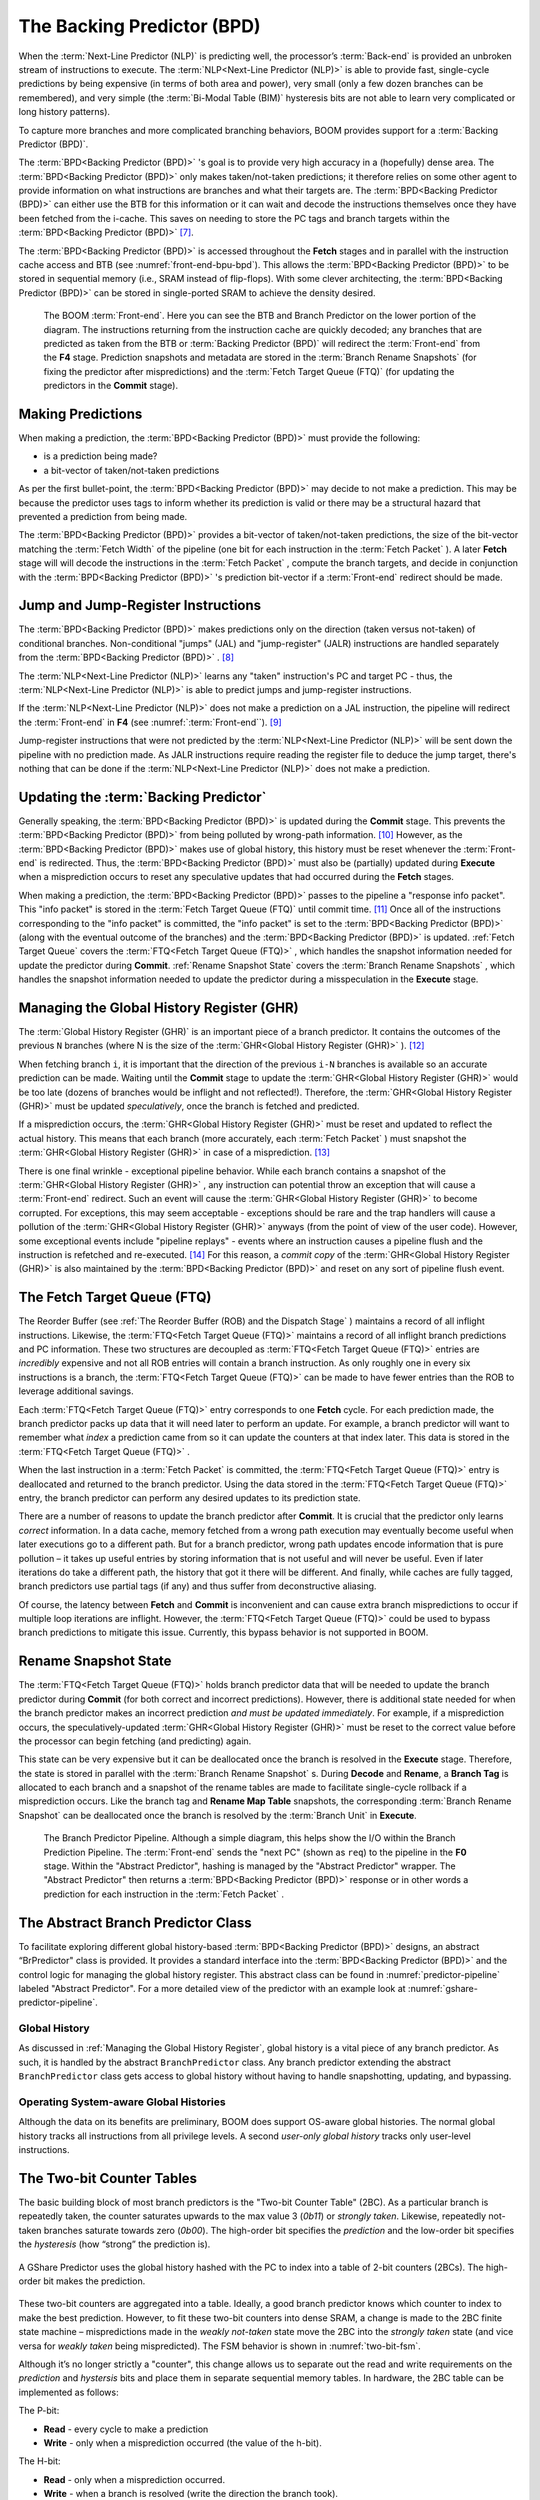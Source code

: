 The Backing Predictor (BPD)
===========================

When the :term:`Next-Line Predictor (NLP)` is predicting well, the processor’s
:term:`Back-end` is provided an unbroken stream of instructions to execute. The
:term:`NLP<Next-Line Predictor (NLP)>` is able to provide fast, single-cycle predictions by being expensive
(in terms of both area and power), very small (only a few dozen branches
can be remembered), and very simple (the :term:`Bi-Modal Table (BIM)` hysteresis bits
are not able to learn very complicated or long history patterns).

To capture more branches and more complicated branching behaviors, BOOM
provides support for a :term:`Backing Predictor (BPD)`.

The :term:`BPD<Backing Predictor (BPD)>` 's goal is to provide very high accuracy in a (hopefully) dense
area. The :term:`BPD<Backing Predictor (BPD)>` only makes taken/not-taken predictions; it therefore relies
on some other agent to provide information on what instructions are
branches and what their targets are. The :term:`BPD<Backing Predictor (BPD)>` can either use the BTB
for this information or it can wait and decode the instructions themselves
once they have been fetched from the i-cache. This saves on needing to
store the PC tags and branch targets within the :term:`BPD<Backing Predictor (BPD)>` [7]_.

The :term:`BPD<Backing Predictor (BPD)>` is accessed throughout the **Fetch** stages and in parallel with the instruction cache access and BTB (see
:numref:`front-end-bpu-bpd`). This allows the :term:`BPD<Backing Predictor (BPD)>` to be stored in sequential
memory (i.e., SRAM instead of flip-flops). With some clever
architecting, the :term:`BPD<Backing Predictor (BPD)>` can be stored in single-ported SRAM to achieve the
density desired.

.. _front-end-bpu-bpd:
.. figure:: /figures/front-end.svg
    :alt: BOOM :term:`Front-end`

    The BOOM :term:`Front-end`. Here you can see the BTB and Branch Predictor on the lower portion of the diagram.
    The instructions returning from the instruction cache are quickly decoded; any branches that are predicted as taken
    from the BTB or :term:`Backing Predictor (BPD)` will redirect the :term:`Front-end` from the **F4** stage. Prediction snapshots and metadata
    are stored in the :term:`Branch Rename Snapshots` (for fixing the predictor after mispredictions) and the :term:`Fetch Target Queue (FTQ)`
    (for updating the predictors in the **Commit** stage).

Making Predictions
------------------

When making a prediction, the :term:`BPD<Backing Predictor (BPD)>` must provide the
following:

-   is a prediction being made?

-   a bit-vector of taken/not-taken predictions

As per the first bullet-point, the :term:`BPD<Backing Predictor (BPD)>` may decide to not make a
prediction. This may be because the predictor uses tags to inform
whether its prediction is valid or there may be a structural hazard that
prevented a prediction from being made.

The :term:`BPD<Backing Predictor (BPD)>` provides a bit-vector of taken/not-taken predictions, the size
of the bit-vector matching the :term:`Fetch Width` of the pipeline (one
bit for each instruction in the :term:`Fetch Packet` ). A later **Fetch** stage will
will decode the instructions in the :term:`Fetch Packet` , compute the branch targets, and decide in conjunction with
the :term:`BPD<Backing Predictor (BPD)>` 's prediction bit-vector if a :term:`Front-end` redirect should be made.

Jump and Jump-Register Instructions
-----------------------------------

The :term:`BPD<Backing Predictor (BPD)>` makes predictions only on the direction (taken versus not-taken)
of conditional branches. Non-conditional "jumps" (JAL) and "jump-register"
(JALR) instructions are handled separately from the :term:`BPD<Backing Predictor (BPD)>` . [8]_

The :term:`NLP<Next-Line Predictor (NLP)>` learns any "taken" instruction's PC and target PC -
thus, the :term:`NLP<Next-Line Predictor (NLP)>` is able to predict jumps and jump-register instructions.

If the :term:`NLP<Next-Line Predictor (NLP)>` does not make a prediction on a JAL instruction, the pipeline
will redirect the :term:`Front-end` in **F4** (see :numref:`:term:`Front-end``). [9]_

Jump-register instructions that were not predicted by the :term:`NLP<Next-Line Predictor (NLP)>` will be
sent down the pipeline with no prediction made. As JALR instructions require
reading the register file to deduce the jump target, there's nothing
that can be done if the :term:`NLP<Next-Line Predictor (NLP)>` does not make a prediction.

Updating the :term:`Backing Predictor`
--------------------------------------

Generally speaking, the :term:`BPD<Backing Predictor (BPD)>` is updated during the **Commit** stage.
This prevents the :term:`BPD<Backing Predictor (BPD)>` from being polluted by wrong-path
information. [10]_ However, as the :term:`BPD<Backing Predictor (BPD)>` makes use of global history, this
history must be reset whenever the :term:`Front-end` is redirected. Thus, the
:term:`BPD<Backing Predictor (BPD)>` must also be (partially) updated during **Execute** when a
misprediction occurs to reset any speculative updates that had occurred
during the **Fetch** stages.

When making a prediction, the :term:`BPD<Backing Predictor (BPD)>` passes to the pipeline a "response
info packet". This "info packet" is stored in the :term:`Fetch Target Queue (FTQ)`
until commit time. [11]_ Once all of the instructions
corresponding to the "info packet" is committed, the "info packet" is
set to the :term:`BPD<Backing Predictor (BPD)>` (along with the eventual outcome of the branches) and the
:term:`BPD<Backing Predictor (BPD)>` is updated. :ref:`Fetch Target Queue` covers the :term:`FTQ<Fetch Target Queue (FTQ)>` , which handles the
snapshot information needed for update the predictor during
**Commit**. :ref:`Rename Snapshot State` covers the :term:`Branch Rename Snapshots` ,
which handles the snapshot information needed to update the
predictor during a misspeculation in the **Execute** stage.

Managing the Global History Register (GHR)
------------------------------------------

The :term:`Global History Register (GHR)` is an important piece of a branch
predictor. It contains the outcomes of the previous ``N`` branches (where
N is the size of the :term:`GHR<Global History Register (GHR)>` ). [12]_

When fetching branch ``i``, it is important that the direction of the
previous ``i-N`` branches is available so an accurate prediction can be
made. Waiting until the **Commit** stage to update the :term:`GHR<Global History Register (GHR)>`
would be too late (dozens of branches would be inflight and not
reflected!). Therefore, the :term:`GHR<Global History Register (GHR)>` must be updated
*speculatively*, once the branch is fetched and predicted.

If a misprediction occurs, the :term:`GHR<Global History Register (GHR)>` must be reset and
updated to reflect the actual history. This means that each branch (more
accurately, each :term:`Fetch Packet` ) must snapshot the :term:`GHR<Global History Register (GHR)>` in case of a misprediction. [13]_

There is one final wrinkle - exceptional pipeline behavior. While each
branch contains a snapshot of the :term:`GHR<Global History Register (GHR)>` , any
instruction can potential throw an exception that will cause a :term:`Front-end`
redirect. Such an event will cause the :term:`GHR<Global History Register (GHR)>` to become
corrupted. For exceptions, this may seem acceptable - exceptions should
be rare and the trap handlers will cause a pollution of the :term:`GHR<Global History Register (GHR)>`
anyways (from the point of view of the user code).
However, some exceptional events include "pipeline replays" - events
where an instruction causes a pipeline flush and the instruction is
refetched and re-executed. [14]_ For this reason, a *commit copy* of
the :term:`GHR<Global History Register (GHR)>` is also maintained by the :term:`BPD<Backing Predictor (BPD)>` and reset on
any sort of pipeline flush event.

The Fetch Target Queue (FTQ)
----------------------------

The Reorder Buffer (see :ref:`The Reorder Buffer (ROB) and the Dispatch Stage` )
maintains a record of all inflight instructions. Likewise, the :term:`FTQ<Fetch Target Queue (FTQ)>`
maintains a record of all inflight branch predictions and PC information. These two
structures are decoupled as :term:`FTQ<Fetch Target Queue (FTQ)>` entries are *incredibly* expensive
and not all ROB entries will contain a branch instruction. As only
roughly one in every six instructions is a branch, the :term:`FTQ<Fetch Target Queue (FTQ)>` can be made
to have fewer entries than the ROB to leverage additional savings.

Each :term:`FTQ<Fetch Target Queue (FTQ)>` entry corresponds to one **Fetch** cycle. For each prediction made, the
branch predictor packs up data that it will need later to perform an
update. For example, a branch predictor will want to remember what
*index* a prediction came from so it can update the counters at that
index later. This data is stored in the :term:`FTQ<Fetch Target Queue (FTQ)>` .

When the last instruction in a :term:`Fetch Packet` is committed, the :term:`FTQ<Fetch Target Queue (FTQ)>` entry
is deallocated and returned to the branch predictor. Using the data
stored in the :term:`FTQ<Fetch Target Queue (FTQ)>` entry, the branch predictor can perform any desired
updates to its prediction state.

There are a number of reasons to update the branch predictor after
**Commit**. It is crucial that the predictor only learns *correct*
information. In a data cache, memory fetched from a wrong path execution
may eventually become useful when later executions go to a different
path. But for a branch predictor, wrong path updates encode information
that is pure pollution – it takes up useful entries by storing
information that is not useful and will never be useful. Even if later
iterations do take a different path, the history that got it there will
be different. And finally, while caches are fully tagged, branch
predictors use partial tags (if any) and thus suffer from deconstructive
aliasing.

Of course, the latency between **Fetch** and **Commit** is
inconvenient and can cause extra branch mispredictions to occur if
multiple loop iterations are inflight. However, the :term:`FTQ<Fetch Target Queue (FTQ)>` could be used
to bypass branch predictions to mitigate this issue. Currently, this
bypass behavior is not supported in BOOM.

Rename Snapshot State
---------------------

The :term:`FTQ<Fetch Target Queue (FTQ)>` holds branch predictor data that will be needed to update the
branch predictor during **Commit** (for both correct and incorrect
predictions). However, there is additional state needed for when the
branch predictor makes an incorrect prediction *and must be updated
immediately*. For example, if a misprediction occurs, the
speculatively-updated :term:`GHR<Global History Register (GHR)>` must be reset to the correct value
before the processor can begin fetching (and predicting) again.

This state can be very expensive but it can be deallocated once the
branch is resolved in the **Execute** stage. Therefore, the state is
stored in parallel with the :term:`Branch Rename Snapshot` s. During **Decode**
and **Rename**, a **Branch Tag** is allocated to each branch and a
snapshot of the rename tables are made to facilitate single-cycle
rollback if a misprediction occurs. Like the branch tag and **Rename
Map Table** snapshots, the corresponding :term:`Branch Rename Snapshot`
can be deallocated once the branch is resolved by the :term:`Branch Unit` in
**Execute**.

.. _predictor-pipeline:
.. figure:: /figures/br-prediction-pipeline.svg
    :alt: The Branch Predictor Pipeline

    The Branch Predictor Pipeline. Although a simple diagram, this helps show the I/O within the Branch Prediction
    Pipeline. The :term:`Front-end` sends the "next PC" (shown as ``req``) to the pipeline in the **F0** stage. Within the "Abstract Predictor",
    hashing is managed by the "Abstract Predictor" wrapper. The "Abstract Predictor" then returns a :term:`BPD<Backing Predictor (BPD)>` response
    or in other words a prediction for each instruction in the :term:`Fetch Packet` .

The Abstract Branch Predictor Class
-----------------------------------

To facilitate exploring different global history-based :term:`BPD<Backing Predictor (BPD)>` designs, an
abstract “BrPredictor" class is provided. It provides a standard
interface into the :term:`BPD<Backing Predictor (BPD)>` and the control logic for managing the global
history register. This abstract class can be found in
:numref:`predictor-pipeline` labeled "Abstract Predictor". For a more detailed view of the predictor
with an example look at :numref:`gshare-predictor-pipeline`.

Global History
^^^^^^^^^^^^^^

As discussed in :ref:`Managing the Global History Register`, global history is a vital
piece of any branch predictor. As such, it is handled by the abstract
``BranchPredictor`` class. Any branch predictor extending the abstract
``BranchPredictor`` class gets access to global history without having to
handle snapshotting, updating, and bypassing.

Operating System-aware Global Histories
^^^^^^^^^^^^^^^^^^^^^^^^^^^^^^^^^^^^^^^

Although the data on its benefits are preliminary, BOOM does support
OS-aware global histories. The normal global history tracks all
instructions from all privilege levels. A second *user-only global
history* tracks only user-level instructions.

The Two-bit Counter Tables
--------------------------

The basic building block of most branch predictors is the "Two-bit
Counter Table" (2BC). As a particular branch is repeatedly taken, the
counter saturates upwards to the max value 3 (*0b11*) or *strongly
taken*. Likewise, repeatedly not-taken branches saturate towards zero
(*0b00*). The high-order bit specifies the *prediction* and the
low-order bit specifies the *hysteresis* (how “strong” the
prediction is).

.. _gshare-predictor:
.. figure:: /figures/2bc-prediction.png
    :scale: 30 %
    :align: center
    :alt: The GShare Predictor

    A GShare Predictor uses the global history hashed with the PC to index into a table of 2-bit
    counters (2BCs). The high-order bit makes the prediction.

These two-bit counters are aggregated into a table. Ideally, a good
branch predictor knows which counter to index to make the best
prediction. However, to fit these two-bit counters into dense SRAM, a
change is made to the 2BC finite state machine – mispredictions made in
the *weakly not-taken* state move the 2BC into the *strongly
taken* state (and vice versa for *weakly taken* being
mispredicted). The FSM behavior is shown in :numref:`two-bit-fsm`.

Although it’s no longer strictly a "counter", this change allows us to
separate out the read and write requirements on the *prediction* and
*hystersis* bits and place them in separate sequential memory
tables. In hardware, the 2BC table can be implemented as follows:

The P-bit:

* **Read** - every cycle to make a prediction

* **Write** - only when a misprediction occurred (the value of
  the h-bit).

The H-bit:

* **Read** - only when a misprediction occurred.

* **Write** - when a branch is resolved (write the direction the
  branch took).

.. _two-bit-fsm:
.. figure:: /figures/2bc-fsm.svg
    :scale: 30 %
    :align: center
    :alt: The Two-bit Counter State Machine

    The Two-bit Counter (2BC) State Machine

By breaking the high-order p-bit and the low-order h-bit apart, we can
place each in 1 read/1 write SRAM. A few more assumptions can help us do
even better. Mispredictions are rare and branch resolutions are not
necessarily occurring on every cycle. Also, writes can be delayed or
even dropped altogether. Therefore, the *h-table* can be implemented
using a single 1rw-ported SRAM by queueing writes up and draining them
when a read is not being performed. Likewise, the *p-table* can be
implemented in 1rw-ported SRAM by banking it – buffer writes and drain
when there is not a read conflict.

A final note: SRAMs are not happy with a "tall and skinny" aspect ratio
that the 2BC tables require. However, the solution is simple – tall and
skinny can be trivially transformed into a rectangular memory structure.
The high-order bits of the index can correspond to the SRAM row and the
low-order bits can be used to mux out the specific bits from within the
row.

The GShare Predictor
--------------------

**GShare** is a simple but very effective branch predictor.
Predictions are made by hashing the instruction address and the :term:`GHR <Global History Register (GHR)>`
(typically a simple XOR) and then indexing into a table of
two-bit counters. :numref:`Gshare-Predictor` shows the logical
architecture and :numref:`gshare-predictor-pipeline` shows the physical implementation
and structure of the **GShare predictor**. Note that the prediction
begins in the **F0** stage when the requesting address is sent to the
predictor but that the prediction is made later in the **F3** stage once
the instructions have returned from the instruction cache and the
prediction state has been read out of the **GShare**'s p-table.

.. _gshare-predictor-pipeline:
.. figure:: /figures/gshare.svg
    :alt: The GShare Predictor Pipeline

    The GShare Predictor Pipeline

The TAGE Predictor
------------------

.. _tage-predictor:
.. figure:: /figures/tage.png
    :alt: The TAGE Predictor

    The TAGE predictor. The requesting address (PC) and the global history are fed into each
    table’s index hash and tag hash. Each table provides its own prediction (or no prediction) and the table
    with the longest history wins.

BOOM also implements the **TAGE** conditional branch predictor. **TAGE** is a
highly-parameterizable, state-of-the-art global history
predictor. The design is able to
maintain a high degree of accuracy while scaling from very small
predictor sizes to very large predictor sizes. It is fast to learn short
histories while also able to learn very, very long histories (over a
thousand branches of history).

**TAGE (TAgged GEometric)** is implemented as a collection of predictor
tables. Each table entry contains a *prediction counter*, a
*usefulness counter*, and a *tag*. The *prediction counter*
provides the prediction (and maintains some hysteresis as to how
strongly biased the prediction is towards taken or not-taken). The
*usefulness counter* tracks how useful the particular entry has been
in the past for providing correct predictions. The *tag* allows the
table to only make a prediction if there is a tag match for the
particular requesting instruction address and global history.

Each table has a different (and geometrically increasing) amount of
history associated with it. Each table’s history is used to hash with
the requesting instruction address to produce an index hash and a tag
hash. Each table will make its own prediction (or no prediction, if
there is no tag match). The table with the longest history making a
prediction wins.

On a misprediction, **TAGE** attempts to allocate a new entry. It will only
overwrite an entry that is "not useful" (ubits == 0).

TAGE Global History and the Circular Shift Registers (CSRs) [15]_
^^^^^^^^^^^^^^^^^^^^^^^^^^^^^^^^^^^^^^^^^^^^^^^^^^^^^^^^^^^^^^^^^

Each **TAGE** table has associated with it its own global history (and each
table has geometrically more history than the last table). The histories
contain many more bits of history that can be used to index a **TAGE** table; therefore, the
history must be "folded" to fit. A table with 1024 entries uses 10 bits
to index the table. Therefore, if the table uses 20 bits of global
history, the top 10 bits of history are XOR’ed against the bottom 10
bits of history.

Instead of attempting to dynamically fold a very long history register
every cycle, the history can be stored in a circular shift register (CSR).
The history is stored already folded and only the new history bit and
the oldest history bit need to be provided to perform an update.
:numref:`tage-csr` shows an example of how a CSR works.

.. _tage-csr:
.. code-block:: none
    :caption: The circular shift register. When a new branch outcome is added, the register is shifted (and wrapped around). The new outcome is added and the oldest bit in the history is “evicted”.

    Example:
      A 12 bit value (0b_0111_1001_1111) folded onto a 5 bit CSR becomes
      (0b_0_0010), which can be found by:


                   /-- history[12] (evict bit)
                   |
     c[4], c[3], c[2], c[1], c[0]
      |                        ^
      |                        |
      \_______________________/ \---history[0] (newly taken bit)


    (c[4] ^ h[ 0] generates the new c[0]).
    (c[1] ^ h[12] generates the new c[2]).

Each table must maintain *three* CSRs. The first CSR is used for
computing the index hash and has a size ``n=log(num_table_entries)``. As
a CSR contains the folded history, any periodic history pattern matching
the length of the CSR will XOR to all zeroes (potentially quite common).
For this reason, there are two CSRs for computing the tag hash, one of
width n and the other of width ``n-1``.

For every prediction, all three CSRs (for every table) must be
snapshotted and reset if a branch misprediction occurs. Another three
*commit copies* of these CSRs must be maintained to handle pipeline
flushes.

Usefulness counters (u-bits)
^^^^^^^^^^^^^^^^^^^^^^^^^^^^

The “usefulness” of an entry is stored in the *u-bit* counters.
Roughly speaking, if an entry provides a correct prediction, the u-bit
counter is incremented. If an entry provides an incorrect prediction,
the u-bit counter is decremented. When a misprediction occurs, **TAGE**
attempts to allocate a new entry. To prevent overwriting a useful entry,
it will only allocate an entry if the existing entry has a usefulness of
zero. However, if an entry allocation fails because all of the potential
entries are useful, then all of the potential entries are decremented to
potentially make room for an allocation in the future.

To prevent **TAGE** from filling up with only useful but rarely-used
entries, **TAGE** must provide a scheme for "degrading" the u-bits over
time. A number of schemes are available. One option is a timer that
periodically degrades the u-bit counters. Another option is to track the
number of failed allocations (incrementing on a failed allocation and
decremented on a successful allocation). Once the counter has saturated,
all u-bits are degraded.

TAGE Snapshot State
^^^^^^^^^^^^^^^^^^^

For every prediction, all three CSRs (for every table) must be
snapshotted and reset if a branch misprediction occurs. **TAGE** must also
remember the index of each table that was checked for a prediction (so
the correct entry for each table can be updated later). Finally, TAGE
must remember the tag computed for each table – the tags will be needed
later if a new entry is to be allocated. [16]_

Other Predictors
----------------

BOOM provides a number of other predictors that may provide useful.

The Base Only Predictor
^^^^^^^^^^^^^^^^^^^^^^^

The Base Only Predictor uses the BTBs :term:`BIM<Bi-Modal Table (BIM)>` to make a prediction on
whether the branch was taken or not.

The Null Predictor
^^^^^^^^^^^^^^^^^^

The Null Predictor is used when no :term:`BPD<Backing Predictor (BPD)>` predictor is desired. It will
always predict "not taken".

The Random Predictor
^^^^^^^^^^^^^^^^^^^^

The Random Predictor uses an LFSR to randomize both "was a prediction
made?" and "which direction each branch in the :term:`Fetch Packet` should
take?". This is very useful for both torturing-testing BOOM and for
providing a worse-case performance baseline for comparing branch
predictors.

.. [7] It’s the *PC Tag* storage and *Branch Target* storage that
    makes the BTB within the :term:`Next-Line Predictor (NLP)` so expensive.

.. [8] JAL instructions jump to a ``PC+Immediate`` location, whereas
     JALR instructions jump to a ``PC+Register[rs1]+Immediate`` location.

.. [9] Redirecting the :term:`Front-end` in the **F4** Stage for
     instructions is trivial, as the instruction can be decoded and its
    target can be known.

.. [10] In the data-cache, it can be useful to fetch data from the wrong
    path - it is possible that future code executions may want to access
    the data. Worst case, the cache’s effective capacity is reduced. But
    it can be quite dangerous to add wrong-path information to the :term:`Backing Predictor (BPD)` -
    it truly represents a code-path that is never exercised, so the
    information will *never* be useful in later code executions.
    Worst, aliasing is a problem in branch predictors (at most partial
    tag checks are used) and wrong-path information can create
    deconstructive aliasing problems that worsens prediction accuracy.
    Finally, bypassing of the inflight prediction information can occur,
    eliminating any penalty of not updating the predictor until the
    **Commit** stage.

.. [11] These *info packets* are not stored in the ROB for two
    reasons - first, they correspond to :term:`Fetch Packet`s, not
    instructions. Second, they are very expensive and so it is
    reasonable to size the :term:`Fetch Target Queue (FTQ)` to be smaller than the ROB.

.. [12] Actually, the direction of all conditional branches within a
    :term:`Fetch Packet` are compressed (via an OR-reduction) into a
    single bit, but for this section, it is easier to describe the
    history register in slightly inaccurate terms.

.. [13] Notice that there is a delay between beginning to make a
    prediction in the **F0** stage (when the global history is read)
    and redirecting the :term:`Front-end` in the **F4** stage (when the
    global history is updated). This results in a "shadow" in which a
    branch beginning to make a prediction in **F0** will not see the
    branches (or their outcomes) that came a cycle (or two) earlier in
    the program (that are currently in **F1/2/3** stages).
    It is vitally important though that these "shadow branches" be
    reflected in the global history snapshot.

.. [14] An example of a pipeline replay is a *memory ordering
    failure* in which a load executed before an older store it
    depends on and got the wrong data. The only recovery requires
    flushing the entire pipeline and re-executing the load.

.. [15] No relation to the Control/Status Registers (CSRs) in RISC-V.

.. [16] There are ways to mitigate some of these costs, but this margin
    is too narrow to contain them.
